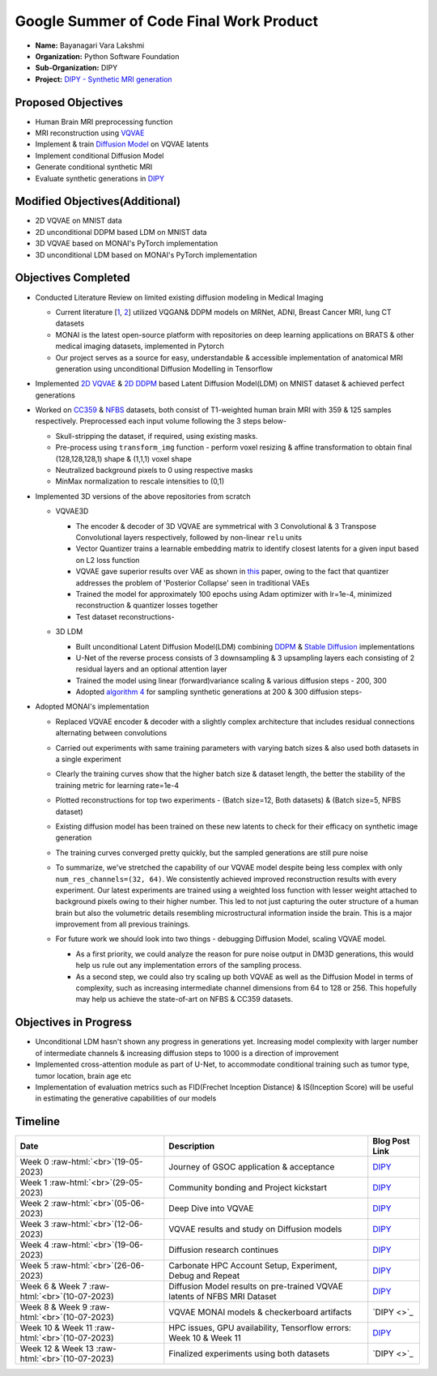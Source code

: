 .. role:: raw-html(raw)
   :format: html

.. raw:: html

   <center><a href="https://summerofcode.withgoogle.com/programs/2022/projects/ZZQ6IrHq"><img src="https://developers.google.com/open-source/gsoc/resources/downloads/GSoC-logo-horizontal.svg" alt="gsoc" height="50"/></a></center>

.. raw:: html

   <center>
   <a href="https://summerofcode.withgoogle.com/projects/#6653942668197888"><img src="https://www.python.org/static/community_logos/python-logo.png" height="50"/></a>
   <a href="http://dipy.org"><img src="https://python-gsoc.org/logos/DIPY.png" alt="fury" height="50"/></a>
   </center>


Google Summer of Code Final Work Product
========================================

-  **Name:** Bayanagari Vara Lakshmi 
-  **Organization:** Python Software Foundation
-  **Sub-Organization:** DIPY
-  **Project:** `DIPY - Synthetic MRI generation <https://github.com/dipy/dipy/wiki/Google-Summer-of-Code-2023#project-4-creating-synthetic-mri-data>`_


Proposed Objectives
-------------------

* Human Brain MRI preprocessing function
* MRI reconstruction using `VQVAE <https://arxiv.org/pdf/1711.00937.pdf>`_
* Implement & train `Diffusion Model <https://arxiv.org/pdf/2006.11239.pdf>`_ on VQVAE latents
* Implement conditional Diffusion Model
* Generate conditional synthetic MRI
* Evaluate synthetic generations in `DIPY <https://github.com/dipy/dipy/wiki/Google-Summer-of-Code-2023#project-4-creating-synthetic-mri-data>`_


Modified Objectives(Additional)
-------------------------------

* 2D VQVAE on MNIST data
* 2D unconditional DDPM based LDM on MNIST data
* 3D VQVAE based on MONAI's PyTorch implementation
* 3D unconditional LDM based on MONAI's PyTorch implementation

Objectives Completed
--------------------

* Conducted Literature Review on limited existing diffusion modeling in Medical Imaging

  * Current literature [`1 <https://arxiv.org/pdf/2211.03364.pdf>`_, `2 <https://arxiv.org/pdf/2209.07162.pdf>`_] utilized VQGAN& DDPM models on MRNet, ADNI, Breast Cancer MRI, lung CT datasets
  * MONAI is the latest open-source platform with repositories on deep learning applications on BRATS & other medical imaging datasets, implemented in Pytorch
  * Our project serves as a source for easy, understandable & accessible implementation of anatomical MRI generation using unconditional Diffusion Modelling in Tensorflow

* Implemented `2D VQVAE <https://github.com/lb-97/GenerativeAI-VQVAE-MNIST#table-of-contents>`_ & `2D DDPM <https://github.com/lb-97/GenerativeAI-DDIM-MNIST/tree/main#readme>`_ based Latent Diffusion Model(LDM) on MNIST dataset & achieved perfect generations

* Worked on `CC359 <https://sites.google.com/view/calgary-campinas-dataset/home>`_ & `NFBS <http://preprocessed-connectomes-project.org/NFB_skullstripped/>`_ datasets, both consist of T1-weighted human brain MRI with 359 & 125 samples respectively. Preprocessed each input volume following the 3 steps below-

  * Skull-stripping the dataset, if required, using existing masks.
  * Pre-process using ``transform_img`` function - perform voxel resizing & affine transformation to obtain final (128,128,128,1) shape & (1,1,1) voxel shape
  * Neutralized background pixels to 0 using respective masks
  * MinMax normalization to rescale intensities to (0,1) 

* Implemented 3D versions of the above repositories from scratch

  * VQVAE3D

    * The encoder & decoder of 3D VQVAE are symmetrical with 3 Convolutional & 3 Transpose Convolutional layers respectively, followed by non-linear ``relu`` units
    * Vector Quantizer trains a learnable embedding matrix to identify closest latents for a given input based on L2 loss function
    * VQVAE gave superior results over VAE as shown in `this <https://arxiv.org/pdf/1711.00937.pdf>`_ paper, owing to the fact that quantizer addresses the problem of 'Posterior Collapse' seen in traditional VAEs
    * Trained the model for approximately 100 epochs using Adam optimizer with lr=1e-4, minimized reconstruction & quantizer losses together
    * Test dataset reconstructions-
    .. image:: https://github.com/dipy/dipy/blob/master/doc/_static/vqvae3d-reconst-f3.png
         :alt: VQVAE reconstructions on NFBS test dataset

  * 3D LDM

    * Built unconditional Latent Diffusion Model(LDM) combining `DDPM <https://arxiv.org/pdf/2006.11239.pdf>`_ & `Stable Diffusion <https://arxiv.org/pdf/2112.10752.pdf>`_ implementations
    * U-Net of the reverse process consists of 3 downsampling & 3 upsampling layers each consisting of 2 residual layers and an optional attention layer
    * Trained the model using linear (forward)variance scaling & various diffusion steps - 200, 300
    * Adopted `algorithm 4 <https://arxiv.org/pdf/2006.11239.pdf>`_ for sampling synthetic generations at 200 & 300 diffusion steps-
    .. image:: https://github.com/dipy/dipy/blob/master/doc/_static/dm3d-reconst-D200-D300.png
       :alt: 3D LDM synthetic generations
       :width: 800


* Adopted MONAI's implementation

  * Replaced VQVAE encoder & decoder with a slightly complex architecture that includes residual connections alternating between convolutions
  * Carried out experiments with same training parameters with varying batch sizes & also used both datasets in a single experiment


    .. image:: https://github.com/lb-97/dipy/blob/blog_branch_week_12_13/doc/_static/vqvae3d-monai-training-plots.png
       :alt: VQVAE-MONAI training plots
       :width: 800
     
  
  * Clearly the training curves show that the higher batch size & dataset length, the better the stability of the training metric for learning rate=1e-4
  * Plotted reconstructions for top two experiments - (Batch size=12, Both datasets) & (Batch size=5, NFBS dataset)


    .. image:: https://github.com/lb-97/dipy/blob/blog_branch_week_12_13/doc/_static/vqvae-reconstructions-comparison.png
       :alt: VQVAE-MONAI reconstructions on best performing models
       :width: 800
  
  * Existing diffusion model has been trained on these new latents to check for their efficacy on synthetic image generation
  * The training curves converged pretty quickly, but the sampled generations are still pure noise

    .. image:: https://github.com/lb-97/dipy/blob/blog_branch_week_12_13/doc/_static/dm3d-monai-training-curves.png
       :alt: 3D LDM training curve for various batch sizes & diffusion steps
       :width: 400
  * To summarize, we've stretched the capability of our VQVAE model despite being less complex with only ``num_res_channels=(32, 64)``. We consistently achieved improved reconstruction results with every experiment. Our latest experiments are trained using a weighted loss function with lesser weight attached to background pixels owing to their higher number. This led to not just capturing the outer structure of a human brain but also the volumetric details resembling microstructural information inside the brain. This is a major improvement from all previous trainings.

  * For future work we should look into two things - debugging Diffusion Model, scaling VQVAE model.

    * As a first priority, we could analyze the reason for pure noise output in DM3D generations, this would help us rule out any implementation errors of the sampling process.

    * As a second step, we could also try scaling up both VQVAE as well as the Diffusion Model in terms of complexity, such as increasing intermediate channel dimensions from 64 to 128 or 256. This hopefully may help us achieve the state-of-art on NFBS & CC359 datasets.


Objectives in Progress
----------------------

* Unconditional LDM hasn't shown any progress in generations yet. Increasing model complexity with larger number of intermediate channels & increasing diffusion steps to 1000 is a direction of improvement
* Implemented cross-attention module as part of U-Net, to accommodate conditional training such as tumor type, tumor location, brain age etc
* Implementation of evaluation metrics such as FID(Frechet Inception Distance) & IS(Inception Score) will be useful in estimating the generative capabilities of our models


Timeline
--------

.. list-table::
   :header-rows: 1

   * - Date
     - Description
     - Blog Post Link
   * - Week 0\  :raw-html:`<br>`\ (19-05-2023)
     - Journey of GSOC application & acceptance
     - `DIPY <https://github.com/dipy/dipy/blob/master/doc/posts/2023/2023_05_19_vara_week0.rst>`_
   * - Week 1\  :raw-html:`<br>`\ (29-05-2023)
     - Community bonding and Project kickstart
     - `DIPY <https://github.com/dipy/dipy/blob/master/doc/posts/2023/2023_05_29_vara_week1.rst>`_
   * - Week 2\  :raw-html:`<br>`\ (05-06-2023)
     - Deep Dive into VQVAE
     - `DIPY <https://github.com/dipy/dipy/blob/master/doc/posts/2023/2023_06_05_vara_week2.rst>`_
   * - Week 3\  :raw-html:`<br>`\ (12-06-2023)
     - VQVAE results and study on Diffusion models
     - `DIPY <https://github.com/dipy/dipy/blob/master/doc/posts/2023/2023_06_12_vara_week3.rst>`_
   * - Week 4\  :raw-html:`<br>`\ (19-06-2023)
     - Diffusion research continues
     - `DIPY <https://github.com/dipy/dipy/blob/master/doc/posts/2023/2023_06_19_vara_week4.rst>`_
   * - Week 5\  :raw-html:`<br>`\ (26-06-2023)
     - Carbonate HPC Account Setup, Experiment, Debug and Repeat
     - `DIPY <https://github.com/dipy/dipy/blob/master/doc/posts/2023/2023_06_26_vara_week5.rstt>`_
   * - Week 6 & Week 7\  :raw-html:`<br>`\ (10-07-2023)
     - Diffusion Model results on pre-trained VQVAE latents of NFBS MRI Dataset
     - `DIPY <https://github.com/dipy/dipy/blob/master/doc/posts/2023/2023_07_10_vara_week6_and_week7.rst>`_
   * - Week 8 & Week 9\  :raw-html:`<br>`\ (10-07-2023)
     - VQVAE MONAI models & checkerboard artifacts
     - `DIPY <>`_
   * - Week 10 & Week 11\  :raw-html:`<br>`\ (10-07-2023)
     - HPC issues, GPU availability, Tensorflow errors: Week 10 & Week 11
     - `DIPY <https://github.com/dipy/dipy/blob/master/doc/posts/2023/2023_08_07_vara_week_10_11.rst>`_
   * - Week 12 & Week 13\  :raw-html:`<br>`\ (10-07-2023)
     - Finalized experiments using both datasets
     - `DIPY <>`_
